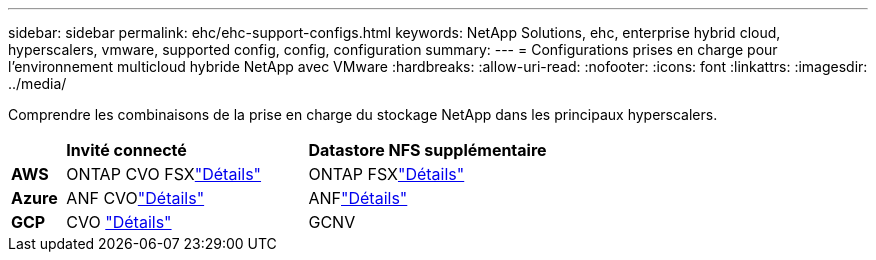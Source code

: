---
sidebar: sidebar 
permalink: ehc/ehc-support-configs.html 
keywords: NetApp Solutions, ehc, enterprise hybrid cloud, hyperscalers, vmware, supported config, config, configuration 
summary:  
---
= Configurations prises en charge pour l'environnement multicloud hybride NetApp avec VMware
:hardbreaks:
:allow-uri-read: 
:nofooter: 
:icons: font
:linkattrs: 
:imagesdir: ../media/


[role="lead"]
Comprendre les combinaisons de la prise en charge du stockage NetApp dans les principaux hyperscalers.

[cols="10%, 45%, 45%"]
|===


|  | *Invité connecté* | *Datastore NFS supplémentaire* 


| *AWS* | ONTAP CVO FSXlink:aws/aws-guest.html["Détails"] | ONTAP FSXlink:aws/aws-native-overview.html["Détails"] 


| *Azure* | ANF CVOlink:azure/azure-guest.html["Détails"] | ANFlink:azure/azure-native-overview.html["Détails"] 


| *GCP* | CVO link:gcp/gcp-guest.html["Détails"] | GCNV 
|===